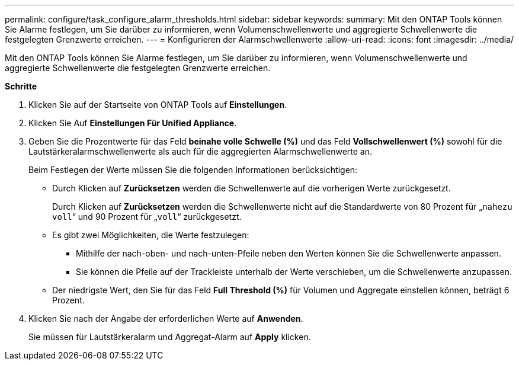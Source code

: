 ---
permalink: configure/task_configure_alarm_thresholds.html 
sidebar: sidebar 
keywords:  
summary: Mit den ONTAP Tools können Sie Alarme festlegen, um Sie darüber zu informieren, wenn Volumenschwellenwerte und aggregierte Schwellenwerte die festgelegten Grenzwerte erreichen. 
---
= Konfigurieren der Alarmschwellenwerte
:allow-uri-read: 
:icons: font
:imagesdir: ../media/


[role="lead"]
Mit den ONTAP Tools können Sie Alarme festlegen, um Sie darüber zu informieren, wenn Volumenschwellenwerte und aggregierte Schwellenwerte die festgelegten Grenzwerte erreichen.

*Schritte*

. Klicken Sie auf der Startseite von ONTAP Tools auf *Einstellungen*.
. Klicken Sie Auf *Einstellungen Für Unified Appliance*.
. Geben Sie die Prozentwerte für das Feld *beinahe volle Schwelle (%)* und das Feld *Vollschwellenwert (%)* sowohl für die Lautstärkeralarmschwellenwerte als auch für die aggregierten Alarmschwellenwerte an.
+
Beim Festlegen der Werte müssen Sie die folgenden Informationen berücksichtigen:

+
** Durch Klicken auf *Zurücksetzen* werden die Schwellenwerte auf die vorherigen Werte zurückgesetzt.
+
Durch Klicken auf *Zurücksetzen* werden die Schwellenwerte nicht auf die Standardwerte von 80 Prozent für „`nahezu voll`“ und 90 Prozent für „`voll`“ zurückgesetzt.

** Es gibt zwei Möglichkeiten, die Werte festzulegen:
+
*** Mithilfe der nach-oben- und nach-unten-Pfeile neben den Werten können Sie die Schwellenwerte anpassen.
*** Sie können die Pfeile auf der Trackleiste unterhalb der Werte verschieben, um die Schwellenwerte anzupassen.


** Der niedrigste Wert, den Sie für das Feld *Full Threshold (%)* für Volumen und Aggregate einstellen können, beträgt 6 Prozent.


. Klicken Sie nach der Angabe der erforderlichen Werte auf *Anwenden*.
+
Sie müssen für Lautstärkeralarm und Aggregat-Alarm auf *Apply* klicken.


